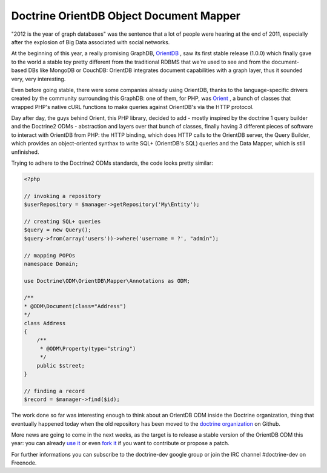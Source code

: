 Doctrine OrientDB Object Document Mapper
========================================

"2012 is the year of graph databases" was the
sentence that a lot of people were hearing at the
end of 2011, especially after the explosion of
Big Data associated with social networks.

At the beginning of this year, a really promising
GraphDB, `OrientDB <http://orientdb.org>`_ ,
saw its first stable release (1.0.0) which finally 
gave to the world a stable toy pretty different
from the traditional RDBMS that we're used to see
and from the document-based DBs like MongoDB or
CouchDB: OrientDB integrates document capabilities
with a graph layer, thus it sounded very, very
interesting.

Even before going stable, there were some companies
already using OrientDB, thanks to the language-specific
drivers created by the community surrounding this GraphDB:
one of them, for PHP, was `Orient <http://github.com/congow/Orient>`_ ,
a bunch of classes that wrapped PHP's native cURL functions
to make queries against OrientDB's via the HTTP protocol.

Day after day, the guys behind Orient, this PHP library,
decided to add - mostly inspired by the doctrine 1 query
builder and the Doctrine2 ODMs - abstraction and layers over
that bunch of classes, finally having 3 different pieces of
software to interact with OrientDB from PHP: the HTTP binding,
which does HTTP calls to the OrientDB server, the Query Builder,
which provides an object-oriented synthax to write SQL+
(OrientDB's SQL) queries and the Data Mapper, which is still
unfinished.

Trying to adhere to the Doctrine2 ODMs standards, the code looks
pretty similar:

.. code-block:: php

    <?php

    // invoking a repository
    $userRepository = $manager->getRepository('My\Entity');

    // creating SQL+ queries
    $query = new Query();
    $query->from(array('users'))->where('username = ?', "admin");

    // mapping POPOs
    namespace Domain;

    use Doctrine\ODM\OrientDB\Mapper\Annotations as ODM;

    /**
    * @ODM\Document(class="Address")
    */
    class Address
    {
        /**
         * @ODM\Property(type="string")
         */
        public $street;
    }

    // finding a record
    $record = $manager->find($id);


The work done so far was interesting enough to think about
an OrientDB ODM inside the Doctrine organization, thing that
eventually happened today when the old repository has been
moved to the `doctrine organization <https://github.com/doctrine/orientdb-odm>`_
on Github.

More news are going to come in the next weeks, as the target is to
release a stable version of the OrientDB ODM this year: you can
already `use it <https://packagist.org/packages/doctrine/orientdb-odm>`_
or even `fork it <https://github.com/doctrine/orientdb-odm>`_ if you want
to contribute or propose a patch.

For further informations you can subscribe to the doctrine-dev
google group or join the IRC channel #doctrine-dev on Freenode.

.. author:: odino <alessandro.nadalin@gmail.com>
.. categories:: none
.. tags:: none
.. comments::
